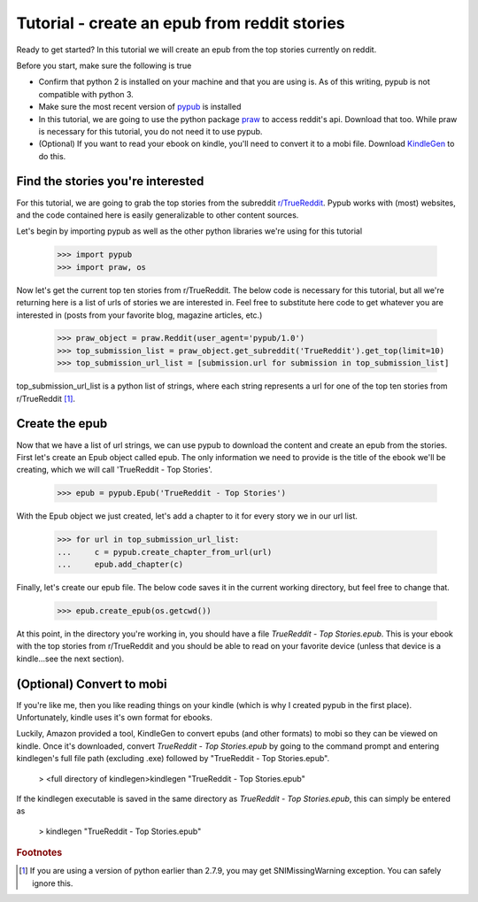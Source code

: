 Tutorial - create an epub from reddit stories
**********

Ready to get started? In this tutorial we will create an epub from the top stories currently on reddit.

Before you start, make sure the following is true

- Confirm that python 2 is installed on your machine and that you are using is. As of this writing, pypub is not compatible with python 3.
- Make sure the most recent version of `pypub <http://pypub.readthedocs.io/en/latest/pypub.html#installation>`_ is installed
- In this tutorial, we are going to use the python package `praw <https://praw.readthedocs.io/en/stable/#installation>`_ to access reddit's api. Download that too. While praw is necessary for this tutorial, you do not need it to use pypub.
- (Optional) If you want to read your ebook on kindle, you'll need to convert it to a mobi file. Download `KindleGen <http://www.amazon.com/gp/feature.html?docId=1000765211>`_ to do this.

****************
Find the stories you're interested
****************
For this tutorial, we are going to grab the top stories from the subreddit `r/TrueReddit <http://reddit.com/r/TrueReddit/>`_. Pypub works with (most) websites, and the code contained here is easily generalizable to other content sources.

Let's begin by importing pypub as well as the other python libraries we're using for this tutorial

    >>> import pypub
    >>> import praw, os
 
Now let's get the current top ten stories from r/TrueReddit. The below code is necessary for this tutorial, but all we're returning here is a list of urls of stories we are interested in. Feel free to substitute here code to get whatever you are interested in (posts from your favorite blog, magazine articles, etc.)

    >>> praw_object = praw.Reddit(user_agent='pypub/1.0')
    >>> top_submission_list = praw_object.get_subreddit('TrueReddit').get_top(limit=10)
    >>> top_submission_url_list = [submission.url for submission in top_submission_list]

top_submission_url_list is a python list of strings, where each string represents a url for one of the top ten stories from r/TrueReddit [#f1]_.

****************
Create the epub
****************
Now that we have a list of url strings, we can use pypub to download the content and create an epub from the stories. First let's create an Epub object called epub. The only information we need to provide is the title of the ebook we'll be creating, which we will call 'TrueReddit - Top Stories'.
    
    >>> epub = pypub.Epub('TrueReddit - Top Stories')

With the Epub object we just created, let's add a chapter to it for every story we in our url list.

    >>> for url in top_submission_url_list:
    ...     c = pypub.create_chapter_from_url(url)
    ...     epub.add_chapter(c)
   
Finally, let's create our epub file. The below code saves it in the current working directory, but feel free to change that.

    >>> epub.create_epub(os.getcwd())

At this point, in the directory you're working in, you should have a file *TrueReddit - Top Stories.epub*. This is your ebook with the top stories from r/TrueReddit and you should be able to read on your favorite device (unless that device is a kindle...see the next section).

****************
(Optional) Convert to mobi
****************
If you're like me, then you like reading things on your kindle (which is why I created pypub in the first place). Unfortunately, kindle uses it's own format for ebooks.

Luckily, Amazon provided a tool, KindleGen to convert epubs (and other formats) to mobi so they can be viewed on kindle. Once it's downloaded, convert *TrueReddit - Top Stories.epub* by going to the command prompt and entering kindlegen's full file path (excluding .exe) followed by "TrueReddit - Top Stories.epub".

    > <full directory of kindlegen>kindlegen "TrueReddit - Top Stories.epub"
    
If the kindlegen executable is saved in the same directory as *TrueReddit - Top Stories.epub*, this can simply be entered as

    > kindlegen "TrueReddit - Top Stories.epub"

.. rubric:: Footnotes

.. [#f1] If you are using a version of python earlier than 2.7.9, you may get SNIMissingWarning exception. You can safely ignore this.
